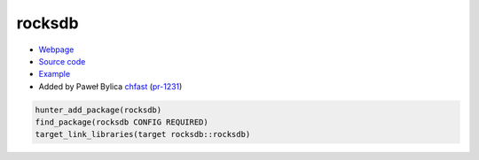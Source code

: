 .. spelling::

    rocksdb
    Paweł
    Bylica

.. index:: database ; rocksdb

.. _pkg.rocksdb:

rocksdb
=======

-  `Webpage <http://rocksdb.org>`__
-  `Source code <https://github.com/facebook/rocksdb>`__
-  `Example <https://github.com/ruslo/hunter/blob/master/examples/rocksdb/CMakeLists.txt>`__
-  Added by Paweł Bylica `chfast <https://github.com/chfast>`__ (`pr-1231 <https://github.com/ruslo/hunter/pull/1231>`__)

.. code-block:: cmake

    hunter_add_package(rocksdb)
    find_package(rocksdb CONFIG REQUIRED)
    target_link_libraries(target rocksdb::rocksdb)
